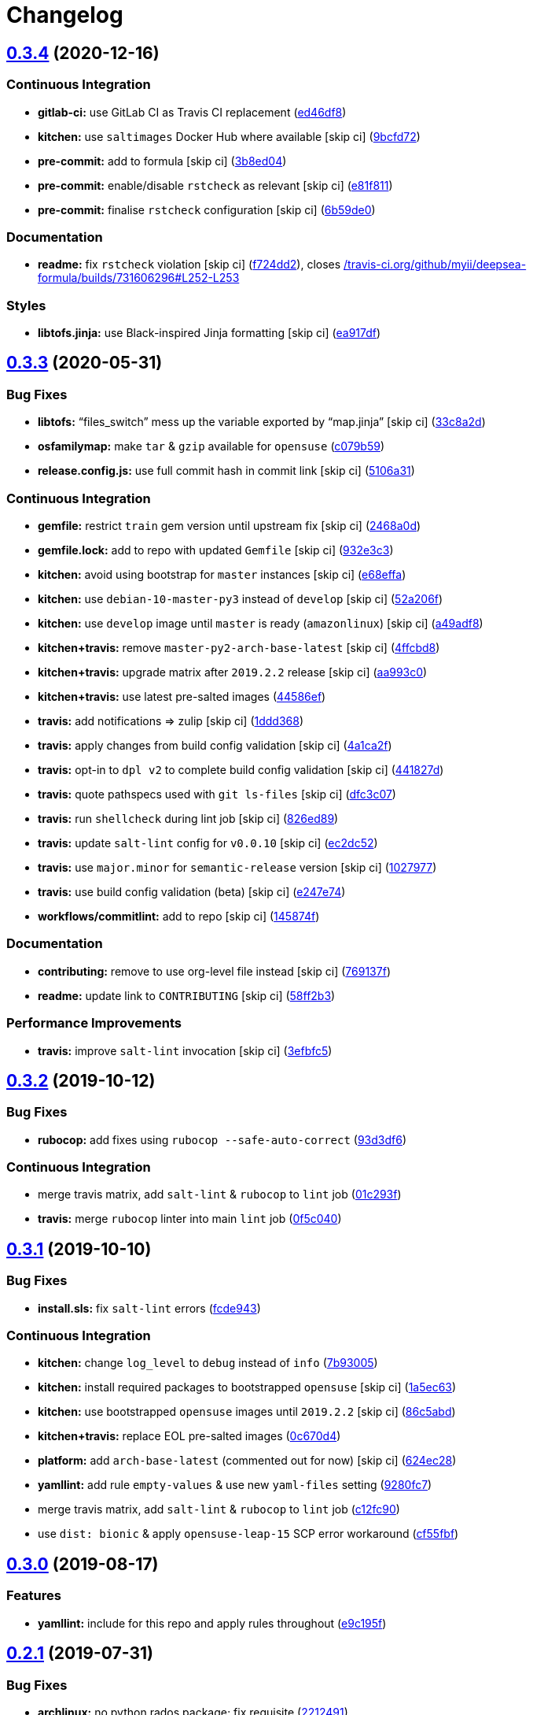 = Changelog

:sectnums!:

== link:++https://github.com/saltstack-formulas/deepsea-formula/compare/v0.3.3...v0.3.4++[0.3.4^] (2020-12-16)

=== Continuous Integration

* *gitlab-ci:* use GitLab CI as Travis CI replacement
(https://github.com/saltstack-formulas/deepsea-formula/commit/ed46df8a15cf166ef3b5a03e330de2cf9483e1bf[ed46df8^])
* *kitchen:* use `saltimages` Docker Hub where available [skip ci]
(https://github.com/saltstack-formulas/deepsea-formula/commit/9bcfd72a227bd929088bd4dce6e6a28c462c7412[9bcfd72^])
* *pre-commit:* add to formula [skip ci]
(https://github.com/saltstack-formulas/deepsea-formula/commit/3b8ed046217057e1b25f74f39fbec1d72cabbb03[3b8ed04^])
* *pre-commit:* enable/disable `rstcheck` as relevant [skip ci]
(https://github.com/saltstack-formulas/deepsea-formula/commit/e81f8112025e8212c77f40fbee3a75e49bbb5c75[e81f811^])
* *pre-commit:* finalise `rstcheck` configuration [skip ci]
(https://github.com/saltstack-formulas/deepsea-formula/commit/6b59de00af97a6229fa900fbdfd85d64b1a996bb[6b59de0^])

=== Documentation

* *readme:* fix `rstcheck` violation [skip ci]
(https://github.com/saltstack-formulas/deepsea-formula/commit/f724dd225ead709c8a04a31b1427de1337ac65bf[f724dd2^]),
closes
https://github.com//travis-ci.org/github/myii/deepsea-formula/builds/731606296/issues/L252-L253[/travis-ci.org/github/myii/deepsea-formula/builds/731606296#L252-L253^]

=== Styles

* *libtofs.jinja:* use Black-inspired Jinja formatting [skip ci]
(https://github.com/saltstack-formulas/deepsea-formula/commit/ea917df8adc06e90299bb17bd4470e57dcb4d5fb[ea917df^])

== link:++https://github.com/saltstack-formulas/deepsea-formula/compare/v0.3.2...v0.3.3++[0.3.3^] (2020-05-31)

=== Bug Fixes

* *libtofs:* “files_switch” mess up the variable exported by “map.jinja”
 [skip ci]
(https://github.com/saltstack-formulas/deepsea-formula/commit/33c8a2d725d18bf49f11c52e8cb32848d6c8e53b[33c8a2d^])
* *osfamilymap:* make `tar` & `gzip` available for `opensuse`
(https://github.com/saltstack-formulas/deepsea-formula/commit/c079b59a4090543c0033fa5ba845a6cee4600ddb[c079b59^])
* *release.config.js:* use full commit hash in commit link [skip ci]
(https://github.com/saltstack-formulas/deepsea-formula/commit/5106a317649331c4a1a271e1ad84ca07d7a379de[5106a31^])

=== Continuous Integration

* *gemfile:* restrict `train` gem version until upstream fix [skip ci]
(https://github.com/saltstack-formulas/deepsea-formula/commit/2468a0df2fe0e35cd67ab0c0d64d9361d5ebb3d3[2468a0d^])
* *gemfile.lock:* add to repo with updated `Gemfile` [skip ci]
(https://github.com/saltstack-formulas/deepsea-formula/commit/932e3c384fd9d964f105b3914c03cf799d4a5c44[932e3c3^])
* *kitchen:* avoid using bootstrap for `master` instances [skip ci]
(https://github.com/saltstack-formulas/deepsea-formula/commit/e68effa8811ba11a80ab84d817dd2c7d2511c3de[e68effa^])
* *kitchen:* use `debian-10-master-py3` instead of `develop` [skip ci]
(https://github.com/saltstack-formulas/deepsea-formula/commit/52a206f685975b4891cec3be5bd4f92238fba0bf[52a206f^])
* *kitchen:* use `develop` image until `master` is ready (`amazonlinux`)
 [skip ci]
(https://github.com/saltstack-formulas/deepsea-formula/commit/a49adf8650fefa812635d7ba5871c02f02a7f1b6[a49adf8^])
* *kitchen+travis:* remove `master-py2-arch-base-latest` [skip ci]
(https://github.com/saltstack-formulas/deepsea-formula/commit/4ffcbd8a9ac137a9e48cea9c52927171648e6291[4ffcbd8^])
* *kitchen+travis:* upgrade matrix after `2019.2.2` release [skip ci]
(https://github.com/saltstack-formulas/deepsea-formula/commit/aa993c0e0aa71d5d9dbd60457ee8d257c903fb46[aa993c0^])
* *kitchen+travis:* use latest pre-salted images
(https://github.com/saltstack-formulas/deepsea-formula/commit/44586ef65040386e034482c4b6f6f373ba3b38e3[44586ef^])
* *travis:* add notifications => zulip [skip ci]
(https://github.com/saltstack-formulas/deepsea-formula/commit/1ddd36806e176a9c6d8a0ed891c8f72aa08f0f43[1ddd368^])
* *travis:* apply changes from build config validation [skip ci]
(https://github.com/saltstack-formulas/deepsea-formula/commit/4a1ca2f07c5859061c1939f4c7b71182f3ea3bf7[4a1ca2f^])
* *travis:* opt-in to `dpl v2` to complete build config validation [skip
ci]
(https://github.com/saltstack-formulas/deepsea-formula/commit/441827d7c90bb0324e9d73ea1295ddafd6ae0120[441827d^])
* *travis:* quote pathspecs used with `git ls-files` [skip ci]
(https://github.com/saltstack-formulas/deepsea-formula/commit/dfc3c07b295b17594bbe99ef6ed9eba6d7babdc6[dfc3c07^])
* *travis:* run `shellcheck` during lint job [skip ci]
(https://github.com/saltstack-formulas/deepsea-formula/commit/826ed898b05fe80a284180d20422627f87f72a9f[826ed89^])
* *travis:* update `salt-lint` config for `v0.0.10` [skip ci]
(https://github.com/saltstack-formulas/deepsea-formula/commit/ec2dc5279dfa08ccd42a787f2182d4d7697a1485[ec2dc52^])
* *travis:* use `major.minor` for `semantic-release` version [skip ci]
(https://github.com/saltstack-formulas/deepsea-formula/commit/1027977df8f9c2bfe2fb8c14c616efc00d26ed1f[1027977^])
* *travis:* use build config validation (beta) [skip ci]
(https://github.com/saltstack-formulas/deepsea-formula/commit/e247e745ef676c067bbf75d9b9a8c716788d0144[e247e74^])
* *workflows/commitlint:* add to repo [skip ci]
(https://github.com/saltstack-formulas/deepsea-formula/commit/145874faf12874e456f5786a30bfb56bdb377e99[145874f^])

=== Documentation

* *contributing:* remove to use org-level file instead [skip ci]
(https://github.com/saltstack-formulas/deepsea-formula/commit/769137fcf193237f3e4f5ca7381bb6d80c8566ed[769137f^])
* *readme:* update link to `CONTRIBUTING` [skip ci]
(https://github.com/saltstack-formulas/deepsea-formula/commit/58ff2b30943e040068060a9bb24e12fa7da40361[58ff2b3^])

=== Performance Improvements

* *travis:* improve `salt-lint` invocation [skip ci]
(https://github.com/saltstack-formulas/deepsea-formula/commit/3efbfc5149659a39458f296a61d4c4d982d952c1[3efbfc5^])

== link:++https://github.com/saltstack-formulas/deepsea-formula/compare/v0.3.1...v0.3.2++[0.3.2^] (2019-10-12)

=== Bug Fixes

* *rubocop:* add fixes using `rubocop --safe-auto-correct`
(https://github.com/saltstack-formulas/deepsea-formula/commit/93d3df6[93d3df6^])

=== Continuous Integration

* merge travis matrix, add `salt-lint` & `rubocop` to `lint` job
(https://github.com/saltstack-formulas/deepsea-formula/commit/01c293f[01c293f^])
* *travis:* merge `rubocop` linter into main `lint` job
(https://github.com/saltstack-formulas/deepsea-formula/commit/0f5c040[0f5c040^])

== link:++https://github.com/saltstack-formulas/deepsea-formula/compare/v0.3.0...v0.3.1++[0.3.1^] (2019-10-10)

=== Bug Fixes

* *install.sls:* fix `salt-lint` errors
(https://github.com/saltstack-formulas/deepsea-formula/commit/fcde943[fcde943^])

=== Continuous Integration

* *kitchen:* change `log_level` to `debug` instead of `info`
(https://github.com/saltstack-formulas/deepsea-formula/commit/7b93005[7b93005^])
* *kitchen:* install required packages to bootstrapped `opensuse` [skip
ci]
(https://github.com/saltstack-formulas/deepsea-formula/commit/1a5ec63[1a5ec63^])
* *kitchen:* use bootstrapped `opensuse` images until `2019.2.2` [skip
ci]
(https://github.com/saltstack-formulas/deepsea-formula/commit/86c5abd[86c5abd^])
* *kitchen+travis:* replace EOL pre-salted images
(https://github.com/saltstack-formulas/deepsea-formula/commit/0c670d4[0c670d4^])
* *platform:* add `arch-base-latest` (commented out for now) [skip ci]
(https://github.com/saltstack-formulas/deepsea-formula/commit/624ec28[624ec28^])
* *yamllint:* add rule `empty-values` & use new `yaml-files` setting
(https://github.com/saltstack-formulas/deepsea-formula/commit/9280fc7[9280fc7^])
* merge travis matrix, add `salt-lint` & `rubocop` to `lint` job
(https://github.com/saltstack-formulas/deepsea-formula/commit/c12fc90[c12fc90^])
* use `dist: bionic` & apply `opensuse-leap-15` SCP error workaround
(https://github.com/saltstack-formulas/deepsea-formula/commit/cf55fbf[cf55fbf^])

== link:++https://github.com/saltstack-formulas/deepsea-formula/compare/v0.2.1...v0.3.0++[0.3.0^] (2019-08-17)

=== Features

* *yamllint:* include for this repo and apply rules throughout
(https://github.com/saltstack-formulas/deepsea-formula/commit/e9c195f[e9c195f^])

== link:++https://github.com/saltstack-formulas/deepsea-formula/compare/v0.2.0...v0.2.1++[0.2.1^] (2019-07-31)

=== Bug Fixes

* *archlinux:* no python rados package; fix requisite
(https://github.com/saltstack-formulas/deepsea-formula/commit/2212491[2212491^])
* *jinja:* json filter & use upstream makefile
(https://github.com/saltstack-formulas/deepsea-formula/commit/76ce0fc[76ce0fc^])

== link:++https://github.com/saltstack-formulas/deepsea-formula/compare/v0.1.0...v0.2.0++[0.2.0^] (2019-07-08)

=== Bug Fixes

* *deps:* ensure make is installed
(https://github.com/saltstack-formulas/deepsea-formula/commit/969f2b1[969f2b1^])
* *deps:* skip python-boto package on Cent/Suse
(https://github.com/saltstack-formulas/deepsea-formula/commit/06158d3[06158d3^])
* *example:* fix pillar.example version
(https://github.com/saltstack-formulas/deepsea-formula/commit/486f07d[486f07d^])
* *gemfile:* use latest net-ssh gem
(https://github.com/saltstack-formulas/deepsea-formula/commit/07f4a75[07f4a75^])
* *jinja:* pass dict as yaml to jinja renderer
(https://github.com/saltstack-formulas/deepsea-formula/commit/8464691[8464691^])
* *makefile:* fix makefile cut+paste issue
(https://github.com/saltstack-formulas/deepsea-formula/commit/2676182[2676182^])
* *map:* need osfingermap for debian
(https://github.com/saltstack-formulas/deepsea-formula/commit/c86f76a[c86f76a^])
* *map:* update os mappings for centos/fedora
(https://github.com/saltstack-formulas/deepsea-formula/commit/5bd353b[5bd353b^])
* *packages:* corrected dependency packages & user:group
(https://github.com/saltstack-formulas/deepsea-formula/commit/20b6c31[20b6c31^])
* *python:* avoid downgrade to python2
(https://github.com/saltstack-formulas/deepsea-formula/commit/d3e9f03[d3e9f03^])
* *redhat:* correct python rados package; update kitchen
(https://github.com/saltstack-formulas/deepsea-formula/commit/905d85b[905d85b^])
* *source:* fixes for building from source
(https://github.com/saltstack-formulas/deepsea-formula/commit/5f7ba72[5f7ba72^])
* *travis:* use newer image and ruby
(https://github.com/saltstack-formulas/deepsea-formula/commit/6786612[6786612^])

=== Code Refactoring

* *jinja:* tidyup indention on jinja rendering
(https://github.com/saltstack-formulas/deepsea-formula/commit/86211e0[86211e0^])

=== Documentation

* *contribs:* update contributing.rst
(https://github.com/saltstack-formulas/deepsea-formula/commit/d005fb0[d005fb0^])
* *readme:* add FreeBSD to readme
(https://github.com/saltstack-formulas/deepsea-formula/commit/96e275a[96e275a^])
* *readme:* note basic post-formula integration
(https://github.com/saltstack-formulas/deepsea-formula/commit/b4bb933[b4bb933^])

=== Features

* *integration:* update ceph release-name & packages
(https://github.com/saltstack-formulas/deepsea-formula/commit/2db3acc[2db3acc^])
* *template:* migrate to template-formula v3.0.0
(https://github.com/saltstack-formulas/deepsea-formula/commit/4d9e571[4d9e571^])

=== Tests

* *matrix:* use opensuse15 (no py3 on cent6)
(https://github.com/saltstack-formulas/deepsea-formula/commit/26b126f[26b126f^])
* *travis:* trigger new job
(https://github.com/saltstack-formulas/deepsea-formula/commit/f271ba3[f271ba3^])
* *travis:* update .travis.yml adding "dist: xenial"
(https://github.com/saltstack-formulas/deepsea-formula/commit/3035ab7[3035ab7^])
